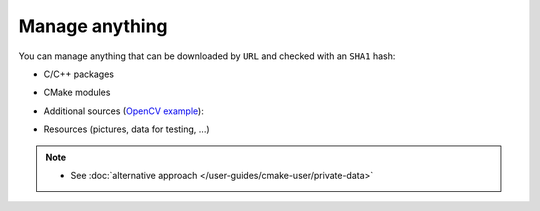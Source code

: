 .. Copyright (c) 2016, Ruslan Baratov
.. All rights reserved.

Manage anything
---------------

.. _manage-anything:

You can manage anything that can be downloaded by ``URL`` and checked with an
``SHA1`` hash:

* C/C++ packages

.. code-block:: cmake
  :emphasize-lines: 2, 5

  hunter_add_package(Boost)
  find_package(Boost CONFIG REQUIRED)

  hunter_add_package(OpenSSL)
  find_package(OpenSSL REQUIRED)

* CMake modules

.. code-block:: cmake
  :emphasize-lines: 4

  hunter_add_package(sugar)
  find_package(sugar CONFIG REQUIRED)

  sugar_files(...)

* Additional sources (`OpenCV example <https://github.com/hunter-packages/opencv/blob/e91796b4c52994fcec5a8eafeacc618d54d31d8d/CMakeLists.txt#L449>`__):

.. code-block:: cmake
  :emphasize-lines: 4

  set(OPENCV_EXTRA_MODULES_PATH "" CACHE PATH "Where to look for additional OpenCV modules")
  if(OPENCV_WITH_EXTRA_MODULES)
    hunter_add_package(OpenCV-Extra)
    set(OPENCV_EXTRA_MODULES_PATH "${OPENCV-EXTRA_ROOT}/modules")
  endif()

* Resources (pictures, data for testing, ...)

.. code-block:: cmake
  :emphasize-lines: 3-4

  hunter_add_package(MyData)

  add_test(NAME FooTest1 COMMAND foo --use-data "${MYDATA_ROOT}/case-1.png")
  add_test(NAME FooTest2 COMMAND foo --use-data "${MYDATA_ROOT}/case-2.png")
  # ...

.. note::

  * See :doc:`alternative approach </user-guides/cmake-user/private-data>`
